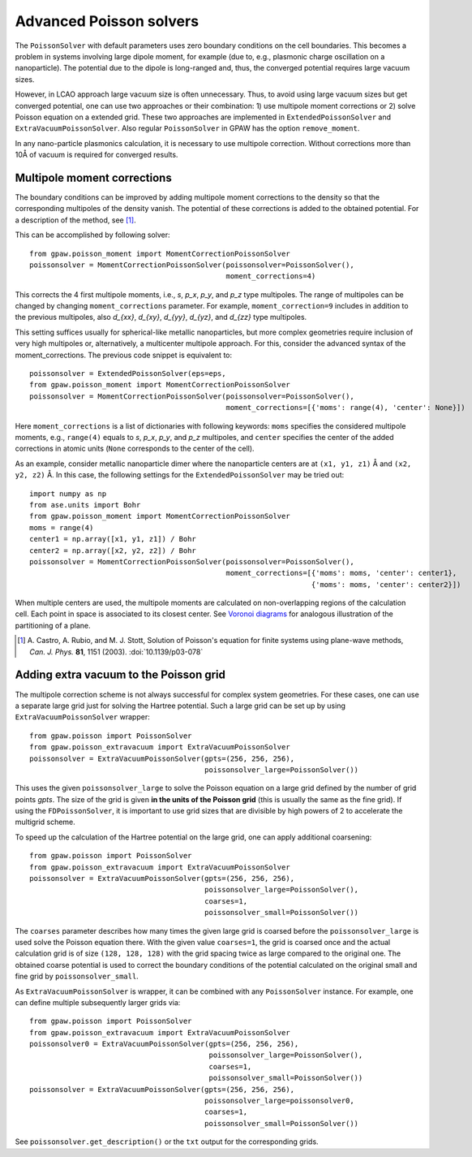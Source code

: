 .. _advancedpoisson:

========================
Advanced Poisson solvers
========================

The ``PoissonSolver`` with default parameters uses zero boundary conditions on
the cell boundaries. This becomes a problem in systems involving large dipole
moment, for example (due to, e.g., plasmonic charge oscillation on a
nanoparticle). The potential due to the dipole is long-ranged and, thus, the
converged potential requires large vacuum sizes.

However, in LCAO approach large vacuum size is often unnecessary. Thus, to
avoid using large vacuum sizes but get converged potential, one can use two
approaches or their combination: 1) use multipole moment corrections or 2)
solve Poisson equation on a extended grid. These two approaches are
implemented in ``ExtendedPoissonSolver`` and ``ExtraVacuumPoissonSolver``.
Also regular ``PoissonSolver`` in GPAW has the option ``remove_moment``.

In any nano-particle plasmonics calculation, it is necessary to use multipole
correction. Without corrections more than 10Å of vacuum is required for
converged results.


Multipole moment corrections
----------------------------

The boundary conditions can be improved by adding multipole moment
corrections to the density so that the corresponding multipoles of the
density vanish. The potential of these corrections is added to the obtained
potential. For a description of the method, see [#Castro2003]_.

This can be accomplished by following solver::

  from gpaw.poisson_moment import MomentCorrectionPoissonSolver
  poissonsolver = MomentCorrectionPoissonSolver(poissonsolver=PoissonSolver(),
                                                moment_corrections=4)

This corrects the 4 first multipole moments, i.e., `s`, `p_x`, `p_y`, and
`p_z` type multipoles. The range of multipoles can be changed by changing
``moment_corrections`` parameter. For example, ``moment_correction=9``
includes in addition to the previous multipoles, also `d_{xx}`, `d_{xy}`,
`d_{yy}`, `d_{yz}`, and `d_{zz}` type multipoles.

This setting suffices usually for spherical-like metallic nanoparticles, but
more complex geometries require inclusion of very high multipoles or,
alternatively, a multicenter multipole approach. For this, consider the
advanced syntax of the moment_corrections. The previous code snippet is
equivalent to::

  poissonsolver = ExtendedPoissonSolver(eps=eps,
  from gpaw.poisson_moment import MomentCorrectionPoissonSolver
  poissonsolver = MomentCorrectionPoissonSolver(poissonsolver=PoissonSolver(),
                                                moment_corrections=[{'moms': range(4), 'center': None}])

Here ``moment_corrections`` is a list of dictionaries with following
keywords: ``moms`` specifies the considered multipole moments, e.g.,
``range(4)`` equals to `s`, `p_x`, `p_y`, and `p_z` multipoles, and
``center`` specifies the center of the added corrections in atomic units
(``None`` corresponds to the center of the cell).

As an example, consider metallic nanoparticle dimer where the nanoparticle
centers are at ``(x1, y1, z1)`` Å and ``(x2, y2, z2)`` Å. In this case, the
following settings for the ``ExtendedPoissonSolver`` may be tried out::

  import numpy as np
  from ase.units import Bohr
  from gpaw.poisson_moment import MomentCorrectionPoissonSolver
  moms = range(4)
  center1 = np.array([x1, y1, z1]) / Bohr
  center2 = np.array([x2, y2, z2]) / Bohr
  poissonsolver = MomentCorrectionPoissonSolver(poissonsolver=PoissonSolver(),
                                                moment_corrections=[{'moms': moms, 'center': center1},
                                                                    {'moms': moms, 'center': center2}])

When multiple centers are used, the multipole moments are calculated on
non-overlapping regions of the calculation cell. Each point in space is
associated to its closest center. See `Voronoi diagrams
<http://en.wikipedia.org/wiki/Voronoi_diagram>`_ for analogous illustration of
the partitioning of a plane.

.. [#Castro2003]
   A. Castro, A. Rubio, and M. J. Stott,
   Solution of Poisson's equation for finite systems using plane-wave methods,
   *Can. J. Phys.* **81**, 1151 (2003).
   :doi:`10.1139/p03-078`


Adding extra vacuum to the Poisson grid
---------------------------------------

The multipole correction scheme is not always successful for complex system
geometries. For these cases, one can use a separate large grid just for
solving the Hartree potential. Such a large grid can be set up by using
``ExtraVacuumPoissonSolver`` wrapper::

  from gpaw.poisson import PoissonSolver
  from gpaw.poisson_extravacuum import ExtraVacuumPoissonSolver
  poissonsolver = ExtraVacuumPoissonSolver(gpts=(256, 256, 256),
                                           poissonsolver_large=PoissonSolver())

This uses the given ``poissonsolver_large`` to solve the Poisson equation on
a large grid defined by the number of grid points `gpts`.
The size of the grid is given **in the units of the Poisson grid**
(this is usually the same as the fine grid).
If using the ``FDPoissonSolver``, it is important to use grid sizes that are divisible by high powers of 2 to
accelerate the multigrid scheme.

To speed up the calculation of the Hartree potential on the large grid,
one can apply additional coarsening::

  from gpaw.poisson import PoissonSolver
  from gpaw.poisson_extravacuum import ExtraVacuumPoissonSolver
  poissonsolver = ExtraVacuumPoissonSolver(gpts=(256, 256, 256),
                                           poissonsolver_large=PoissonSolver(),
                                           coarses=1,
                                           poissonsolver_small=PoissonSolver())

The ``coarses`` parameter describes how many times the given large grid
is coarsed before the ``poissonsolver_large`` is used solve the Poisson equation
there. With the given value ``coarses=1``, the grid is coarsed once and
the actual calculation grid is of size ``(128, 128, 128)`` with the grid
spacing twice as large compared to the original one.
The obtained coarse potential is used to correct the boundary conditions
of the potential calculated on the original small and fine
grid by ``poissonsolver_small``.

As ``ExtraVacuumPoissonSolver`` is wrapper, it can be combined with any
``PoissonSolver`` instance. For example, one can define multiple subsequently
larger grids via::

  from gpaw.poisson import PoissonSolver
  from gpaw.poisson_extravacuum import ExtraVacuumPoissonSolver
  poissonsolver0 = ExtraVacuumPoissonSolver(gpts=(256, 256, 256),
                                            poissonsolver_large=PoissonSolver(),
                                            coarses=1,
                                            poissonsolver_small=PoissonSolver())
  poissonsolver = ExtraVacuumPoissonSolver(gpts=(256, 256, 256),
                                           poissonsolver_large=poissonsolver0,
                                           coarses=1,
                                           poissonsolver_small=PoissonSolver())

See ``poissonsolver.get_description()`` or the ``txt`` output for
the corresponding grids.
